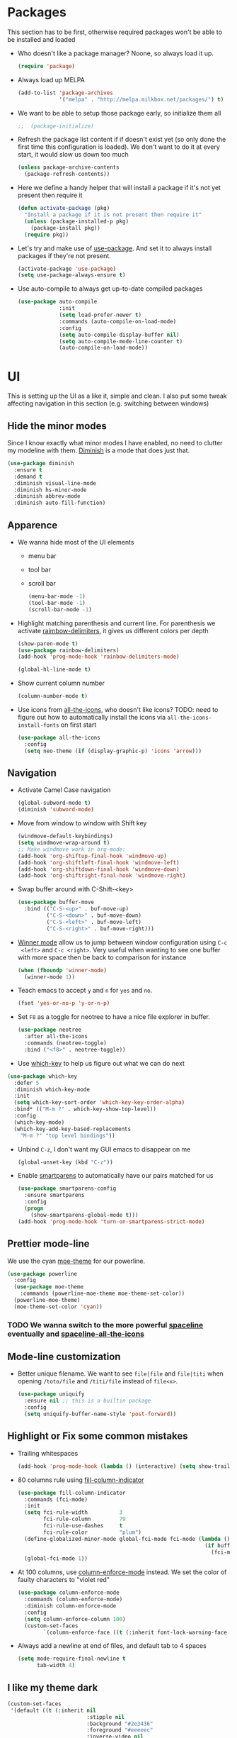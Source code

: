 #+STARTUP: showall indent

#+BEGIN_COMMENT
You can make words *bold*, /italic/, _underlined_, =verbatim= and
~code~, and, if you must, ‘+strike-through+’. Text in the code and
verbatim string is not processed for Org mode specific syntax, it is
exported verbatim.

=C-c C-l= will set up/modify a link

=C-c '= will open an emacs-lisp mode window to code and format what we
need, the same combination will also close that window
#+END_COMMENT

* Packages
This section has to be first, otherwise required packages won't be
able to be installed and loaded

- Who doesn't like a package manager? Noone, so always load it up.
  #+BEGIN_SRC emacs-lisp
    (require 'package)
  #+END_SRC
- Always load up MELPA
  #+BEGIN_SRC emacs-lisp
    (add-to-list 'package-archives
                 '("melpa" . "http://melpa.milkbox.net/packages/") t)
  #+END_SRC
- We want to be able to setup those package early, so initialize them
  all
  #+BEGIN_SRC emacs-lisp
  ;;  (package-initialize)
  #+END_SRC
- Refresh the package list content if if doesn't exist yet (so only
  done the first time this configuration is loaded). We don't want to
  do it at every start, it would slow us down too much
  #+BEGIN_SRC emacs-lisp
    (unless package-archive-contents
      (package-refresh-contents))
  #+END_SRC
- Here we define a handy helper that will install a package if it's
  not yet present then require it
  #+BEGIN_SRC emacs-lisp
    (defun activate-package (pkg)
      "Install a package if it is not present then require it"
      (unless (package-installed-p pkg)
        (package-install pkg))
      (require pkg))
  #+END_SRC
- Let's try and make use of [[https://github.com/jwiegley/use-package][use-package]]. And set it to always install
  packages if they're not present.
  #+BEGIN_SRC emacs-lisp
    (activate-package 'use-package)
    (setq use-package-always-ensure t)
  #+END_SRC
- Use auto-compile to always get up-to-date compiled packages
  #+BEGIN_SRC emacs-lisp
    (use-package auto-compile
                 :init
                 (setq load-prefer-newer t)
                 :commands (auto-compile-on-load-mode)
                 :config
                 (setq auto-compile-display-buffer nil)
                 (setq auto-compile-mode-line-counter t)
                 (auto-compile-on-load-mode))
                 
  #+END_SRC
* UI
This is setting up the UI as a like it, simple and clean. I also put
some tweak affecting navigation in this section (e.g. switching
between windows)
** Hide the minor modes
Since I know exactly what minor modes I have enabled, no need to
clutter my modeline with them. [[https://github.com/myrjola/diminish.el][Diminish]] is a mode that does just that.
#+BEGIN_SRC emacs-lisp
  (use-package diminish
    :ensure t
    :demand t
    :diminish visual-line-mode
    :diminish hs-minor-mode
    :diminish abbrev-mode
    :diminish auto-fill-function)
#+END_SRC
** Apparence
- We wanna hide most of the UI elements
  - menu bar
  - tool bar
  - scroll bar
  #+BEGIN_SRC emacs-lisp
    (menu-bar-mode -1)
    (tool-bar-mode -1)
    (scroll-bar-mode -1)
  #+END_SRC
- Highlight matching parenthesis and current line. For parenthesis we
  activate [[https://github.com/Fanael/rainbow-delimiters][raimbow-delimiters]], it gives us different colors per depth
  #+BEGIN_SRC emacs-lisp
    (show-paren-mode t)
    (use-package rainbow-delimiters)
    (add-hook 'prog-mode-hook 'rainbow-delimiters-mode)

    (global-hl-line-mode t)
  #+END_SRC
- Show current column number
  #+BEGIN_SRC emacs-lisp
    (column-number-mode t)
  #+END_SRC
- Use icons from [[https://github.com/domtronn/all-the-icons.el][all-the-icons]], who doesn't like icons?
  TODO: need to figure out how to automatically install the icons via
  ~all-the-icons-install-fonts~ on first start
  #+BEGIN_SRC emacs-lisp
    (use-package all-the-icons
      :config
      (setq neo-theme (if (display-graphic-p) 'icons 'arrow)))
  #+END_SRC
** Navigation
- Activate Camel Case navigation
  #+BEGIN_SRC emacs-lisp
    (global-subword-mode t)
    (diminish 'subword-mode)
  #+END_SRC
- Move from window to window with Shift key
  #+BEGIN_SRC emacs-lisp
    (windmove-default-keybindings)
    (setq windmove-wrap-around t)
    ;; Make windmove work in org-mode:
    (add-hook 'org-shiftup-final-hook 'windmove-up)
    (add-hook 'org-shiftleft-final-hook 'windmove-left)
    (add-hook 'org-shiftdown-final-hook 'windmove-down)
    (add-hook 'org-shiftright-final-hook 'windmove-right)
  #+END_SRC
- Swap buffer around with C-Shift-<key>
  #+BEGIN_SRC emacs-lisp
    (use-package buffer-move
      :bind (("C-S-<up>" . buf-move-up)
             ("C-S-<down>" . buf-move-down)
             ("C-S-<left>" . buf-move-left)
             ("C-S-<right>" . buf-move-right)))
  #+END_SRC
- [[https://www.emacswiki.org/emacs/WinnerMode][Winner mode]] allow us to jump between window configuration using =C-c
  <left>= and =C-c <right>=. Very useful when wanting to see one
  buffer with more space then be back to comparison for instance
    #+BEGIN_SRC emacs-lisp
      (when (fboundp 'winner-mode)
        (winner-mode 1))
    #+END_SRC
- Teach emacs to accept =y= and =n= for =yes= and =no=.
  #+BEGIN_SRC emacs-lisp
    (fset 'yes-or-no-p 'y-or-n-p)
  #+END_SRC
- Set =F8= as a toggle for neotree to have a nice file explorer in
  buffer.
  #+BEGIN_SRC emacs-lisp
    (use-package neotree
      :after all-the-icons
      :commands (neotree-toggle)
      :bind ("<f8>" . neotree-toggle))
  #+END_SRC
- Use [[https://github.com/justbur/emacs-which-key][which-key]] to help us figure out what we can do next
#+BEGIN_SRC emacs-lisp
  (use-package which-key
    :defer 5
    :diminish which-key-mode
    :init
    (setq which-key-sort-order 'which-key-key-order-alpha)
    :bind* (("M-m ?" . which-key-show-top-level))
    :config
    (which-key-mode)
    (which-key-add-key-based-replacements
      "M-m ?" "top level bindings"))
#+END_SRC
- Unbind =C-z=, I don't want my GUI emacs to disappear on me
  #+BEGIN_SRC emacs-lisp
    (global-unset-key (kbd "C-z"))
  #+END_SRC
- Enable [[https://github.com/Fuco1/smartparens][smartparens]] to automatically have our pairs matched for us
  #+BEGIN_SRC emacs-lisp
    (use-package smartparens-config
      :ensure smartparens
      :config
      (progn
        (show-smartparens-global-mode t)))
    (add-hook 'prog-mode-hook 'turn-on-smartparens-strict-mode)
  #+END_SRC
** Prettier mode-line
We use the cyan [[https://github.com/kuanyui/moe-theme.el][moe-theme]] for our powerline.
#+BEGIN_SRC emacs-lisp
  (use-package powerline
    :config
    (use-package moe-theme
      :commands (powerline-moe-theme moe-theme-set-color))
    (powerline-moe-theme)
    (moe-theme-set-color 'cyan))
#+END_SRC
*** TODO We wanna switch to the more powerful [[https://github.com/TheBB/spaceline][spaceline]] eventually and [[https://github.com/domtronn/spaceline-all-the-icons.el][spaceline-all-the-icons]]
** Mode-line customization
- Better unique filename. We want to see =file|file= and =file|titi=
  when opening =/toto/file= and =/titi/file= instead of =file<x>=.
  #+BEGIN_SRC emacs-lisp
    (use-package uniquify
      :ensure nil ;; this is a builtin package
      :config
      (setq uniquify-buffer-name-style 'post-forward))
  #+END_SRC
** Highlight or Fix some common mistakes
- Trailing whitespaces
  #+BEGIN_SRC emacs-lisp
    (add-hook 'prog-mode-hook (lambda () (interactive) (setq show-trailing-whitespace 1)))
  #+END_SRC
- 80 columns rule using [[https://www.emacswiki.org/emacs/FillColumnIndicator][fill-column-indicator]]
  #+BEGIN_SRC emacs-lisp
    (use-package fill-column-indicator
      :commands (fci-mode)
      :init
      (setq fci-rule-width          3
            fci-rule-column         79
            fci-rule-use-dashes     t
            fci-rule-color          "plum")
      (define-globalized-minor-mode global-fci-mode fci-mode (lambda ()
                                                               (if buffer-file-name (fci-mode 1)
                                                                 (fci-mode 0))))
      (global-fci-mode 1))
  #+END_SRC
- At 100 columns, use [[https://github.com/jordonbiondo/column-enforce-mode][column-enforce-mode]] instead. We set the color of
  faulty characters to "violet red"
  #+BEGIN_SRC emacs-lisp
    (use-package column-enforce-mode
      :commands (column-enforce-mode)
      :diminish column-enforce-mode
      :config
      (setq column-enforce-column 100)
      (custom-set-faces
            `(column-enforce-face ((t (:inherit font-lock-warning-face :underline t :foreground "violet red"))))))
  #+END_SRC
- Always add a newline at end of files, and default tab to 4 spaces
  #+BEGIN_SRC emacs-lisp
    (setq mode-require-final-newline t
          tab-width 4)
  #+END_SRC
** I like my theme dark
#+BEGIN_SRC emacs-lisp
  (custom-set-faces
   '(default ((t (:inherit nil
                           :stipple nil
                           :background "#2e3436"
                           :foreground "#eeeeec"
                           :inverse-video nil
                           :box nil
                           :strike-through nil
                           :overline nil
                           :underline nil
                           :slant normal
                           :weight normal
                           :height 70
                           :width normal
                           :foundry "unknown"
                           :family "DejaVu Sans Mono"))))
   '(hl-line ((t (:background "steel blue"))))
   '(idle-highlight ((t (:inherit region :background "tomato")))))
#+END_SRC
* Encoding System
UTF-8 for all the things!
#+BEGIN_SRC emacs-lisp
  (set-terminal-coding-system 'utf-8)
  (set-keyboard-coding-system 'utf-8)
  (set-language-environment "UTF-8")
  (prefer-coding-system 'utf-8)
  (setq-default buffer-file-coding-system 'utf-8-auto-unix)
#+END_SRC
* Backup
By default emacs backups edited buffer in their current
directory. Having a bunch of =~= files everywhere in my filesystem is
highly annoying, so let's put them somewhere else.
#+BEGIN_SRC emacs-lisp
  (let ((backups-dir (expand-file-name "backups" user-emacs-directory)))
    (setq backup-by-copying t                             ;; Copy the file, don't rename it
          backup-directory-alist `((".*" . ,backups-dir)) ;; Put them in ~/.emacs.backups
          delete-old-versions t                           ;; Delete old version
          kept-old-versions 3                             ;; Keep the 3 oldest version
          kept-new-versions 3                             ;; and the 3 newest one (including the one being made)
          version-control t))                             ;; Use numbered file name
#+END_SRC
* Undo Tree
[[https://www.emacswiki.org/emacs/UndoTree][undo-tree]] provide a visual tree of the undo that we have made.
#+BEGIN_SRC emacs-lisp
  (use-package undo-tree
    :bind (("<f7>" . undo-tree-visualize))
    :config
    (setq undo-tree-auto-save-history t)
    (let ((undo-dir (expand-file-name "undo" user-emacs-directory)))
      (setq undo-tree-history-directory-alist `((".*" . ,undo-dir))))
    (global-undo-tree-mode))
#+END_SRC
* Helm
Helm make it easy to filter stuff :). I used [[http://tuhdo.github.io/helm-intro.html][this tutorial]] as an
inspiration for most of the following configuration.
We bind the following global keys:
  - =C-c h= :: is made the helm prefix, which-key will show possible
               match if we ever forget what to do next
  - =M-x= :: helm-M-x, same but better
  - =M-y= :: helm-show-kill-ring, allows to have a visual view of the
             kill ring
  - =C-x b= :: helm-mini, allows switch buffer using helm powerful
               matching
  - =C-x C-f= :: helm-find-files, find-file but better ;-).
  - =C-x C-o= :: helm-occur, allows quickly finding occurrences of
                  pattern in current buffer
In helm mode, we define the following to bindings:
  - =<TAB>= :: helm-execute-persistent-action, will usually show the
               current match content or if in something like =M-x= the
               associated help
  - =C-z= :: helm-select-action, will show available action from the
             current helm status
We let helm auto-resize from =30%= to =70%= of the frame is
affecting. We also set it to use the current frame instead of opening
a whole window for itself.
#+BEGIN_SRC emacs-lisp
  (use-package helm
    :diminish helm-mode
    :bind (("M-x"         . helm-M-x)
           ("M-y"         . helm-show-kill-ring)
           ("C-x b"       . helm-mini)
           ("C-x C-f"     . helm-find-files)
           ("C-x C-o"     . helm-occur))
    :config
    (require 'helm-config)
    (global-unset-key (kbd "C-x c"))
    (global-set-key (kbd "C-c h")         'helm-command-prefix)
    (define-key helm-map (kbd "<tab>")    'helm-execute-persistent-action)
    (define-key helm-map (kbd "C-z")      'helm-select-action)
    (helm-mode t)
    (setq helm-autoresize-max-height 70
          helm-autoresize-min-height 30
          helm-split-window-in-side-p t)
    (helm-autoresize-mode t))
#+END_SRC
* Flyspell
Let's have some warning when we type things wrong ate
#+BEGIN_SRC emacs-lisp
  (use-package flyspell-mode
    :diminish flyspell-mode
    :ensure nil
    :config
    (add-hook 'flyspell-mode-hook 'flyspell-buffer)
    (setq flyspell-issue-message-flag nil)
    (dolist (hook '(text-mode-hook org-mode-hook))
      (add-hook hook (lambda () (flyspell-mode 1))))
    (dolist (hook '(change-log-mode-hook log-edit-mode-hook))
      (add-hook hook (lambda () (flyspell-mode -1)))))
#+END_SRC
* Flycheck
We want to check for linter errors as we go (see [[https://github.com/flycheck/flycheck][here]] for
documentation)
#+BEGIN_SRC emacs-lisp
  (use-package flycheck
    :ensure t
    :diminish flycheck-mode
    :init (global-flycheck-mode))
#+END_SRC
* Company
We use the [[http://company-mode.github.io/][company-mode]] completion framework
#+BEGIN_SRC emacs-lisp
  (use-package company
    :diminish company-mode)
#+END_SRC
* Golang
  - Install go-mode and set it up to use =goimports= to format our
    files. go-mode depends on the following tools:
    - [[github.com/rogpeppe/godef][godef]]
    - [[golang.org/x/tools/cmd/goimports][goimports]]
    - [[golang.org/x/tools/cmd/godoc][godoc]]
    #+BEGIN_SRC emacs-lisp
      (use-package go-mode
        :commands (gofmt-before-save)
        :config
        (setq gofmt-command "goimports")
        (add-hook 'before-save-hook   'gofmt-before-save)
        (add-hook 'go-mode-hook       'column-enforce-mode)
        (add-hook 'go-mode-hook       (lambda () (flyspell-prog-mode)))
        (add-hook 'go-mode-hook       (lambda ()
                                        (local-set-key (kbd "C-c C-r") 'go-remove-unused-imports)))
        (add-hook 'go-mode-hook       (lambda ()
                                        (local-set-key (kbd "M-.") 'godef-jump)))
        (define-key go-mode-map (kbd "C-c C-c")       'comment-region)
        (define-key go-mode-map (kbd "C-u C-c C-c")   'uncomment-region))
    #+END_SRC
  - Install [[https://github.com/syohex/emacs-go-eldoc][go-eldoc]] to see variable, return value and function
    argument in the echo area. It depends on [[github.com/nsf/gocode][gocode]].
    #+BEGIN_SRC emacs-lisp
      (use-package go-eldoc
        :after go-mode
        :diminish eldoc-mode
        :config
        (add-hook 'go-mode-hook 'go-eldoc-setup))
    #+END_SRC
  - Activate completion with [[https://github.com/nsf/gocode/tree/master/emacs-company][company-go]]
    #+BEGIN_SRC emacs-lisp
      (use-package company-go
        :after company
        :config
        (setq company-idle-delay .1
              company-echo-delay 0)
        (add-hook 'go-mode-hook (lambda ()
                                  (set (make-local-variable 'company-backends) '(company-go))
                                  (company-mode)))
        (custom-set-faces
         `(company-scrollbar-bg       ((t (:background "lightgray"))))
         `(company-scrollbar-fg       ((t (:background "darkgrey"))))
         '(company-preview            ((t (:foreground "darkgray" :underline t))))
         '(company-preview-common     ((t (:inherit company-preview))))
         '(company-tooltip            ((t (:background "lightgray" :foreground "black"))))
         '(company-tooltip-selection  ((t (:background "steelblue" :foreground "white"))))
         '(company-tooltip-common     ((((type x)) (:inherit company-tooltip :weight bold))
                                       (t (:inherit company-tooltip))))
         '(company-tooltip-common-selection
           ((((type x)) (:inherit company-tooltip-selection :weight bold))
            (t (:inherit company-tooltip-selection))))))
    #+END_SRC
  - Use go-guru, it depends on the [[https://godoc.org/golang.org/x/tools/cmd/guru][guru]] tool.
    #+BEGIN_SRC emacs-lisp
      (use-package go-guru
        :after go-mode
        :commands (go-guru-hl-identifier-mode)
        :config
        (define-key go-mode-map (kbd "C-c g") 'go-guru-map)
        (add-hook 'go-mode-hook 'go-guru-hl-identifier-mode))
    #+END_SRC
  - Make use of [[https://github.com/emacsmirror/godoctor][godoctor.el]], it depends on the [[http://gorefactor.org/][godocotor]] utility
    #+BEGIN_SRC emacs-lisp
      (use-package godoctor
        :bind (("C-c d r" . godoctor-rename)
               ("C-c d e" . godoctor-extract)
               ("C-c d t" . godoctor-toggle)
               ("C-c d g" . godoctor-godoc)))
    #+END_SRC
* Direnv
I make use of several different gopath, this makes use of the [[https://direnv.net/][direnv]]
tool to automatically update the environment of the current buffer
#+BEGIN_SRC emacs-lisp
  (use-package direnv
    :config
    (direnv-mode))
#+END_SRC
* Git
- Let's use [[https://github.com/syohex/emacs-git-gutter][git-gutter]] to keep track of changes in our buffer
  #+BEGIN_SRC emacs-lisp
    (use-package git-gutter
      :diminish git-gutter-mode
      :config
      (custom-set-variables
       '(git-gutter:update-interval 2)))
    (global-git-gutter-mode t)
  #+END_SRC
